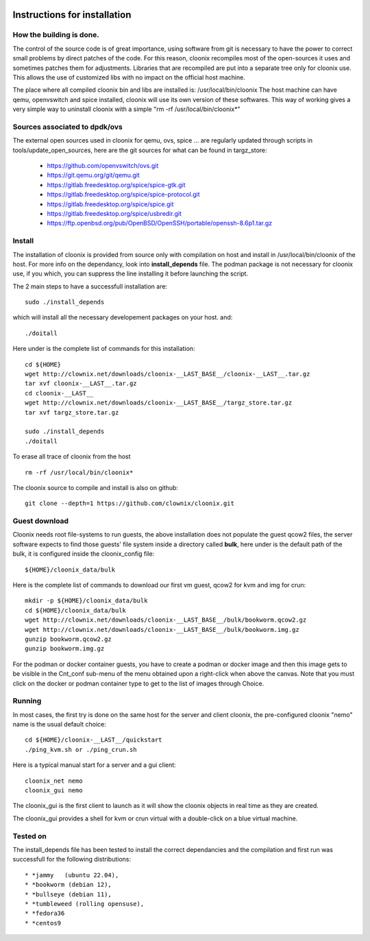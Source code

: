 .. image:: /png/cloonix128.png 
   :align: right

=============================
Instructions for installation
=============================


How the building is done.
=========================

The control of the source code is of great importance, using software from git
is necessary to have the power to correct small problems by direct patches of
the code.
For this reason, cloonix recompiles most of the open-sources it uses and
sometimes patches them for adjustments.
Libraries that are recompiled are put into a separate tree only for cloonix
use. This allows the use of customized libs with no impact on the official
host machine.

The place where all compiled cloonix bin and libs are installed is:
/usr/local/bin/cloonix
The host machine can have qemu, openvswitch and spice installed, cloonix will
use its own version of these softwares.
This way of working gives a very simple way to uninstall cloonix with a simple
"rm -rf /usr/local/bin/cloonix*"

Sources associated to dpdk/ovs
==============================

The external open sources used in cloonix for qemu, ovs, spice ...
are regularly updated through scripts in tools/update_open_sources,
here are the git sources for what can be found in targz_store:

  * https://github.com/openvswitch/ovs.git
  * https://git.qemu.org/git/qemu.git
  * https://gitlab.freedesktop.org/spice/spice-gtk.git
  * https://gitlab.freedesktop.org/spice/spice-protocol.git
  * https://gitlab.freedesktop.org/spice/spice.git
  * https://gitlab.freedesktop.org/spice/usbredir.git
  * https://ftp.openbsd.org/pub/OpenBSD/OpenSSH/portable/openssh-8.6p1.tar.gz


Install
=======

The installation of cloonix is provided from source only with compilation
on host and install in /usr/local/bin/cloonix of the host. For more info
on the dependancy, look into **install_depends** file.
The podman package is not necessary for cloonix use, if you which, you can
suppress the line installing it before launching the script.

The 2 main steps to have a successfull installation are::

    sudo ./install_depends

which will install all the necessary developement packages on your host.
and::

    ./doitall

Here under is the complete list of commands for this installation::
  
    cd ${HOME}
    wget http://clownix.net/downloads/cloonix-__LAST_BASE__/cloonix-__LAST__.tar.gz
    tar xvf cloonix-__LAST__.tar.gz
    cd cloonix-__LAST__
    wget http://clownix.net/downloads/cloonix-__LAST_BASE__/targz_store.tar.gz
    tar xvf targz_store.tar.gz

    sudo ./install_depends
    ./doitall


To erase all trace of cloonix from the host ::

    rm -rf /usr/local/bin/cloonix*


The cloonix source to compile and install is also on github::

    git clone --depth=1 https://github.com/clownix/cloonix.git


Guest download
==============

Cloonix needs root file-systems to run guests, the above installation
does not populate the guest qcow2 files, the server software expects to
find those guests' file system inside a directory called **bulk**, here
under is the default path of the bulk, it is configured inside the
cloonix_config file::

     ${HOME}/cloonix_data/bulk

Here is the complete list of commands to download our first vm guest,
qcow2 for kvm and img for crun::

    mkdir -p ${HOME}/cloonix_data/bulk
    cd ${HOME}/cloonix_data/bulk
    wget http://clownix.net/downloads/cloonix-__LAST_BASE__/bulk/bookworm.qcow2.gz
    wget http://clownix.net/downloads/cloonix-__LAST_BASE__/bulk/bookworm.img.gz
    gunzip bookworm.qcow2.gz
    gunzip bookworm.img.gz

For the podman or docker container guests, you have to create a podman or docker
image and then this image gets to be visible in the Cnt_conf sub-menu of the
menu obtained upon a right-click when above the canvas. Note that you must click
on the docker or podman container type to get to the list of images through Choice.


Running
=======

In most cases, the first try is done on the same host for the server and
client cloonix, the pre-configured cloonix "nemo" name is the usual
default choice::

    cd ${HOME}/cloonix-__LAST__/quickstart
    ./ping_kvm.sh or ./ping_crun.sh

Here is a typical manual start for a server and a gui client::

    cloonix_net nemo 
    cloonix_gui nemo

The cloonix_gui is the first client to launch as it will show the cloonix
objects in real time as they are created.

The cloonix_gui provides a shell for kvm or crun virtual with a double-click
on a blue virtual machine.


Tested on
=========

The install_depends file has been tested to install the correct dependancies
and the compilation and first run was successfull for the following
distributions::

    * *jammy   (ubuntu 22.04),
    * *bookworm (debian 12),
    * *bullseye (debian 11),
    * *tumbleweed (rolling opensuse),
    * *fedora36
    * *centos9
